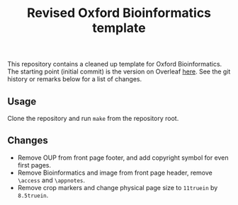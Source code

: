 #+title: Revised Oxford Bioinformatics template

This repository contains a cleaned up template for Oxford Bioinformatics.
The starting point (initial commit) is the version on Overleaf [[https://www.overleaf.com/latex/templates/template-for-oxford-bioinformatics-journal-new-version/zjrmbrmtrytg][here]].
See the git history or remarks below for a list of changes.

** Usage
Clone the repository and run ~make~ from the repository root.

** Changes
- Remove OUP from front page footer, and add copyright symbol for even first pages.
- Remove Bioinformatics and image from front page header, remove ~\access~ and ~\appnotes~.
- Remove crop markers and change physical page size to ~11truein~ by ~8.5truein~.
